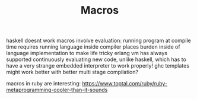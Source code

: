#+TITLE: Macros
haskell doesnt work
macros involve evaluation: running program at compile time
requires running language inside compiler
places burden inside of language implementation to make life tricky
erlang vm has always supported continuously evaluating new code, unlike haskell, which has to have a very strange embedded interpreter to work properly! ghc templates might work better with better multi stage compilation?

macros in ruby are interesting: https://www.toptal.com/ruby/ruby-metaprogramming-cooler-than-it-sounds
